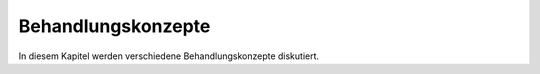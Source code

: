 Behandlungskonzepte
-------------------

In diesem Kapitel werden verschiedene Behandlungskonzepte diskutiert. 
